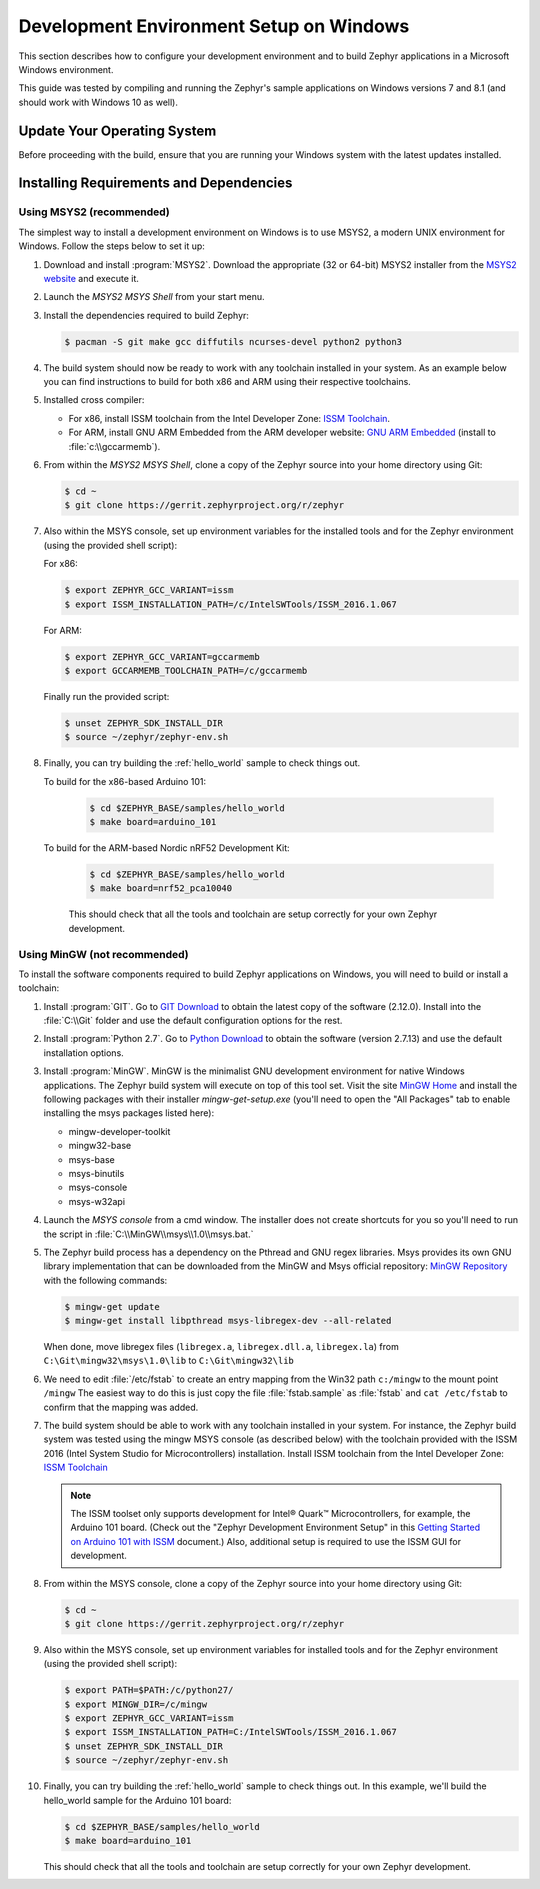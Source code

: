 .. _installing_zephyr_win:

Development Environment Setup on Windows
########################################

This section describes how to configure your development environment and
to build Zephyr applications in a Microsoft Windows environment.

This guide was tested by compiling and running the Zephyr's sample
applications on Windows versions 7 and 8.1 (and should work with Windows 10 as well).

Update Your Operating System
****************************

Before proceeding with the build, ensure that you are running your
Windows system with the latest updates installed.

.. _windows_requirements:

Installing Requirements and Dependencies
****************************************

Using MSYS2 (recommended)
=========================

The simplest way to install a development environment on Windows is to use
MSYS2, a modern UNIX environment for Windows. Follow the steps below to set it
up:

1. Download and install :program:`MSYS2`. Download the appropriate (32 or
   64-bit) MSYS2 installer from the `MSYS2 website`_ and execute it.

2. Launch the `MSYS2 MSYS Shell` from your start menu.

3. Install the dependencies required to build Zephyr:

   .. code-block:: console

      $ pacman -S git make gcc diffutils ncurses-devel python2 python3

4. The build system should now be ready to work with any toolchain installed in
   your system. As an example below you can find instructions to build for both
   x86 and ARM using their respective toolchains.

5. Installed cross compiler:

   * For x86, install ISSM toolchain from the Intel Developer Zone: `ISSM Toolchain`_.

   * For ARM, install GNU ARM Embedded from the ARM developer website:
     `GNU ARM Embedded`_ (install to :file:`c:\\gccarmemb`).

6. From within the `MSYS2 MSYS Shell`, clone a copy of the Zephyr source into
   your home directory using Git:

   .. code-block:: console

      $ cd ~
      $ git clone https://gerrit.zephyrproject.org/r/zephyr

7. Also within the MSYS console, set up environment variables for the installed
   tools and for the Zephyr environment (using the provided shell script):

   For x86:

   .. code-block:: console

      $ export ZEPHYR_GCC_VARIANT=issm
      $ export ISSM_INSTALLATION_PATH=/c/IntelSWTools/ISSM_2016.1.067

   For ARM:

   .. code-block:: console

      $ export ZEPHYR_GCC_VARIANT=gccarmemb
      $ export GCCARMEMB_TOOLCHAIN_PATH=/c/gccarmemb

   Finally run the provided script:

   .. code-block:: console

      $ unset ZEPHYR_SDK_INSTALL_DIR
      $ source ~/zephyr/zephyr-env.sh

8. Finally, you can try building the :ref:`hello_world` sample to check things
   out.

   To build for the x86-based Arduino 101:

    .. code-block:: console

       $ cd $ZEPHYR_BASE/samples/hello_world
       $ make board=arduino_101

   To build for the ARM-based Nordic nRF52 Development Kit:

    .. code-block:: console

       $ cd $ZEPHYR_BASE/samples/hello_world
       $ make board=nrf52_pca10040


    This should check that all the tools and toolchain are setup correctly for
    your own Zephyr development.


Using MinGW (not recommended)
=============================

To install the software components required to build Zephyr applications on
Windows, you will need to build or install a toolchain:

1. Install :program:`GIT`. Go to `GIT Download`_ to obtain the latest copy of
   the software (2.12.0).  Install into the :file:`C:\\Git` folder and use the
   default configuration options for the rest.

2. Install :program:`Python 2.7`. Go to `Python Download`_ to obtain the
   software (version 2.7.13) and use the default installation options.

3. Install :program:`MinGW`. MinGW is the minimalist GNU development environment
   for native Windows applications. The Zephyr build system will execute on top
   of this tool set.  Visit the site `MinGW Home`_ and install the
   following packages with their installer `mingw-get-setup.exe` (you'll need
   to open the "All Packages" tab to enable installing the msys packages listed
   here):

   * mingw-developer-toolkit
   * mingw32-base
   * msys-base
   * msys-binutils
   * msys-console
   * msys-w32api

4. Launch the `MSYS console` from a cmd window. The installer does not create
   shortcuts for you so you'll need to run the script
   in :file:`C:\\MinGW\\msys\\1.0\\msys.bat.`

5. The Zephyr build process has a dependency on the Pthread and GNU regex
   libraries.  Msys provides its own GNU library implementation that can be
   downloaded from the MinGW and Msys official repository:
   `MinGW Repository`_ with the following commands:

   .. code-block:: console

      $ mingw-get update
      $ mingw-get install libpthread msys-libregex-dev --all-related


   When done, move libregex files (``libregex.a``, ``libregex.dll.a``,
   ``libregex.la``)
   from ``C:\Git\mingw32\msys\1.0\lib`` to ``C:\Git\mingw32\lib``

6. We need to edit :file:`/etc/fstab` to create an entry mapping from the Win32
   path ``c:/mingw`` to the mount point ``/mingw``
   The easiest way to do this is just copy the file :file:`fstab.sample` as
   :file:`fstab` and ``cat /etc/fstab`` to confirm that the mapping was added.


7. The build system should be able to work with any toolchain installed in your
   system. For instance, the Zephyr build system was tested using the mingw
   MSYS console (as described below) with the toolchain
   provided with the ISSM 2016 (Intel System Studio for Microcontrollers)
   installation.  Install ISSM toolchain from the Intel Developer Zone:
   `ISSM Toolchain`_

   .. note::

      The ISSM toolset only supports development for Intel® Quark™
      Microcontrollers, for example, the Arduino 101 board.  (Check out the
      "Zephyr Development Environment
      Setup" in this `Getting Started on Arduino 101 with ISSM`_ document.)
      Also, additional setup is required to use the ISSM GUI for
      development.

8. From within the MSYS console, clone a copy of the Zephyr source into your
   home directory using Git:

   .. code-block:: console

      $ cd ~
      $ git clone https://gerrit.zephyrproject.org/r/zephyr

9. Also within the MSYS console, set up environment variables for installed
   tools and for the Zephyr environment (using the provided shell script):

   .. code-block:: console

      $ export PATH=$PATH:/c/python27/
      $ export MINGW_DIR=/c/mingw
      $ export ZEPHYR_GCC_VARIANT=issm
      $ export ISSM_INSTALLATION_PATH=C:/IntelSWTools/ISSM_2016.1.067
      $ unset ZEPHYR_SDK_INSTALL_DIR
      $ source ~/zephyr/zephyr-env.sh

10. Finally, you can try building the :ref:`hello_world` sample to check things
    out.  In this example, we'll build the hello_world sample for the Arduino
    101 board:

    .. code-block:: console

       $ cd $ZEPHYR_BASE/samples/hello_world
       $ make board=arduino_101

    This should check that all the tools and toolchain are setup correctly for
    your own Zephyr development.


.. _GNU ARM Embedded: https://developer.arm.com/open-source/gnu-toolchain/gnu-rm
.. _MSYS2 website: http://www.msys2.org/
.. _GIT Download: https://git-scm.com/download/win
.. _Python Download: https://www.python.org/downloads/
.. _MinGW Home: http://www.mingw.org/
.. _MinGW Repository: http://sourceforge.net/projects/mingw/files/
.. _ISSM Toolchain: https://software.intel.com/en-us/articles/issm-toolchain-only-download
.. _Getting Started on Arduino 101 with ISSM: https://software.intel.com/en-us/articles/getting-started-arduino-101genuino-101-with-intel-system-studio-for-microcontrollers
